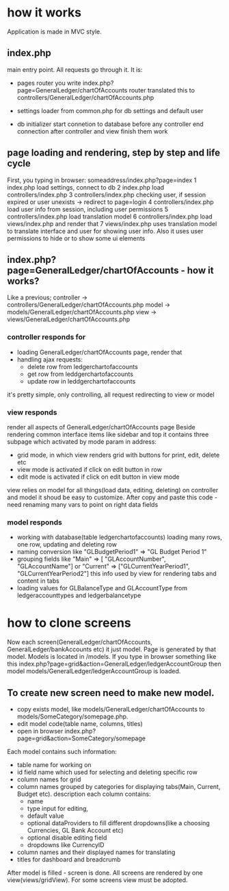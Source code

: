 * how it works
  Application is made in MVC style.
** index.php 
   main entry point. All requests go through it.
   It is:
   + pages router
     you write index.php?page=GeneralLedger/chartOfAccounts
     router translated this to controllers/GeneralLedger/chartOfAccounts.php

   + settings loader
     from common.php
     for db settings and default user

   + db initializer
     start connetion to database before any controller
     end connection after controller and view finish them work

** page loading and rendering, step by step and life cycle
   First, you typing in browser: someaddress/index.php?page=index
   1 index.php load settings, connect to db
   2 index.php load controllers/index.php
   3 controllers/index.php checking user, if session expired or user unexists -> redirect to page=login
   4 controllers/index.php load user info from session, including user permissions
   5 controllers/index.php load translation model
   6 controllers/index.php load views/index.php and render that
   7 views/index.php uses translation model to translate interface and user for showing user info. Also it uses 
     user permissions to hide or to show some ui elements

** index.php?page=GeneralLedger/chartOfAccounts - how it works?
   Like a previous;
   controller -> controllers/GeneralLedger/chartOfAccounts.php
   model -> models/GeneralLedger/chartOfAccounts.php
   view -> views/GeneralLedger/chartOfAccounts.php

*** controller responds for
    * loading GeneralLedger/chartOfAccounts page, render that
    * handling ajax requests:
      - delete row from ledgerchartofaccounts
      - get row from leddgerchartofaccounts
      - update row in leddgerchartofaccounts

    it's pretty simple, only controlling, all request redirecting to view or model
*** view responds
    render all aspects of GeneralLedger/chartOfAccounts page
    Beside rendering common interface items like sidebar and top it contains three subpage which activated by mode param in address:
    - grid
      mode, in which view renders grid with buttons for print, edit, delete etc
    - view
      mode is activated if click on edit button in row
    - edit
      mode is activated if click on edit button in view mode

   view relies on model for all things(load data, editing, deleting) on controller and model
   it shoud be easy to customize.
   After copy and paste this code - need renaming many vars to point on right data fields
*** model responds
    - working with database(table ledgerchartofaccounts)
      loading many rows, one row, updating and deleting row
    - naming conversion like "GLBudgetPeriod1" => "GL Budget Period 1"
    - grouping fields like  "Main" => [ "GLAccountNumber", "GLAccountName"] or "Current" => ["GLCurrentYearPeriod1", "GLCurrentYearPeriod2"]
      this info used by view for rendering tabs and content in tabs
    - loading values for GLBalanceType and GLAccountType from ledgeraccounttypes and ledgerbalancetype


* how to clone screens
  Now each screen(GeneralLedger/chartOfAccounts, GeneralLedger/bankAccounts etc) it just model. Page is generated by that model.
  Models is located in /models.
  If you type in browser something like this index.php?page=grid&action=GeneralLedger/ledgerAccountGroup
  then model models/GeneralLedger/ledgerAccountGroup is loaded.
**  To create new screen need to make new model. 
  
    + copy exists model, like models/GeneralLedger/chartOfAccounts to models/SomeCategory/somepage.php.
    + edit model code(table name, columns, titles)
    + open in browser index.php?page=grid&action=SomeCategory/somepage


    Each model contains such information:
  - table name for working on
  - id field name which used for selecting and deleting specific row
  - column names for grid
  - column names grouped by categories for displaying tabs(Main, Current, Budget etc).
    description each column contains:
    + name
    + type input for editing,
    + default value
    + optional dataProviders to fill different dropdowns(like a choosing Currencies, GL Bank Account etc)
    + optional disable editing field 
    + dropdowns like CurrencyID
  - column names and their displayed names for translating
  - titles for dashboard and breadcrumb
    
  After model is filled - screen is done.
  All screens are rendered by one view(views/gridView). For some screens view must be adopted.
  
